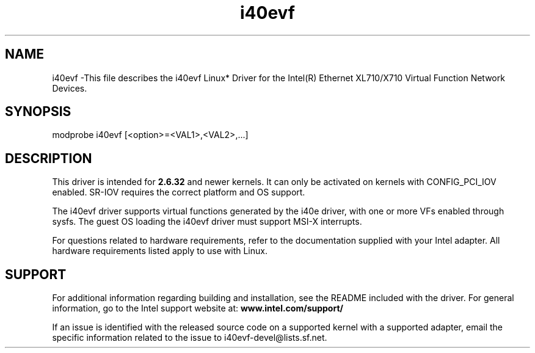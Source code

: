.\" LICENSE
.\"
.\" This software program is released under the terms of a license agreement between you ('Licensee') and Intel. Do not use or load this software or any associated materials (collectively, the 'Software') until you have carefully read the full terms and conditions of the LICENSE located in this software package. By loading or using the Software, you agree to the terms of this Agreement. If you do not agree with the terms of this Agreement, do not install or use the Software.
.\"
.\" * Other names and brands may be claimed as the property of others.
.\"
.
.TH i40evf 1 "February 06, 2015"
.SH NAME
i40evf \-This file describes the i40evf Linux* Driver for the Intel(R) Ethernet XL710/X710 Virtual Function Network Devices.
.SH SYNOPSIS
.PD 0.4v
modprobe i40evf [<option>=<VAL1>,<VAL2>,...]
.PD 1v
.SH DESCRIPTION
This driver is intended for \fB2.6.32\fR and newer kernels. 
It can only be activated on kernels with CONFIG_PCI_IOV enabled.
SR-IOV requires the correct platform and OS support.
.LP
The i40evf driver supports virtual functions generated by the i40e driver,
with one or more VFs enabled through sysfs. The guest OS loading the i40evf
driver must support MSI-X interrupts.

For questions related to hardware requirements, refer to the documentation
supplied with your Intel adapter. All hardware requirements listed apply to
use with Linux.
.SH SUPPORT
.LP
For additional information regarding building and installation,
see the
README
included with the driver.
For general information, go to the Intel support website at:
.B www.intel.com/support/
.LP
If an issue is identified with the released source code on a supported
kernel with a supported adapter, email the specific information related to the
issue to i40evf-devel@lists.sf.net.
.LP
